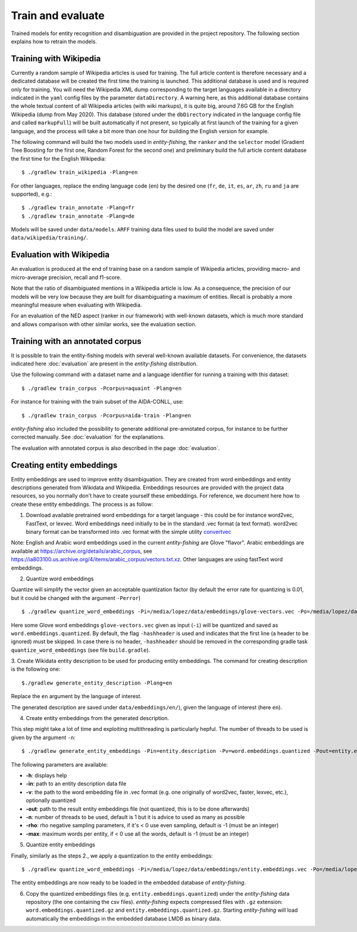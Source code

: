 .. topic:: Train and evaluate

Train and evaluate
==================

Trained models for entity recognition and disambiguation are provided in the project repository. The following section explains how to retrain the models. 

Training with Wikipedia
***********************

Currently a random sample of Wikipedia articles is used for training. The full article content is therefore necessary and a dedicated database will be created the first time the training is launched. This additional database is used and is required only for training. You will need the Wikipedia XML dump corresponding to the target languages available in a directory indicated in the ``yaml`` config files by the parameter ``dataDirectory``. A warning here, as this additional database contains the whole textual content of all Wikipedia articles (with wiki markups), it is quite big, around 7.6G GB for the English Wikipedia (dump from May 2020). This database (stored under the ``dbDirectory`` indicated in the language config file and called ``markupFull``) will be built automatically if not present, so typically at first launch of the training for a given language, and the process will take a bit more than one hour for building the English version for example. 

The following command will build the two models used in *entity-fishing*, the ``ranker`` and the ``selector`` model (Gradient Tree Boosting for the first one, Random Forest for the second one) and preliminary build the full article content database the first time for the English Wikipedia:
::
	$ ./gradlew train_wikipedia -Plang=en


For other languages, replace the ending language code (``en``) by the desired one (``fr``, ``de``, ``it``, ``es``, ``ar``, ``zh``, ``ru`` and ``ja`` are supported), e.g.:
::
	$ ./gradlew train_annotate -Plang=fr
	$ ./gradlew train_annotate -Plang=de

Models will be saved under ``data/models``. ``ARFF`` training data files used to build the model are saved under ``data/wikipedia/training/``.

Evaluation with Wikipedia
*************************

An evaluation is produced at the end of training base on a random sample of Wikipedia articles, providing macro- and micro-average precision, recall and f1-score. 

Note that the ratio of disambiguated mentions in a Wikipedia article is low. As a consequence, the precision of our models will be very low because they are built for disambiguating a maximum of entities. Recall is probably a more meaningful measure when evaluating with Wikipedia.

For an evaluation of the NED aspect (ranker in our framework) with well-known datasets, which is much more standard and allows comparison with other similar works, see the evaluation section.

Training with an annotated corpus
*********************************

It is possible to train the entity-fishing models with several well-known available datasets. For convenience, the datasets indicated here :doc:`evaluation` are present in the *entity-fishing* distribution.

Use the following command with a dataset name and a language identifier for running a training with this dataset:
::
	$ ./gradlew train_corpus -Pcorpus=aquaint -Plang=en

For instance for training with the train subset of the AIDA-CONLL, use: 
::
	$ ./gradlew train_corpus -Pcorpus=aida-train -Plang=en 

*entity-fishing* also included the possibility to generate additional pre-annotated corpus, for instance to be further corrected manually. See :doc:`evaluation` for the explanations.

The evaluation with annotated corpus is also described in the page :doc:`evaluation`.

Creating entity embeddings
**************************

Entity embeddings are used to improve entity disambiguation. They are created from word embeddings and entity descriptions generated from Wikidata and Wikipedia. Embeddings resources are provided with the project data resources, so you normally don't have to create yourself these embeddings. For reference, we document here how to create these entity embeddings. The process is as follow: 

1. Download available pretrained word embeddings for a target language - this could be for instance word2vec, FastText, or lexvec. Word embeddings need initially to be in the standard .vec format (a text format). word2vec binary format can be transformed into .vec format with the simple utility `convertvec <https://github.com/marekrei/convertvec>`_

Note: English and Arabic word embeddings used in the current *entity-fishing* are Glove "flavor". Arabic embeddings are available at https://archive.org/details/arabic_corpus, see https://ia803100.us.archive.org/4/items/arabic_corpus/vectors.txt.xz. Other languages are using fastText word embeddings. 

2. Quantize word embeddings

Quantize will simplify the vector given an acceptable quantization factor (by default the error rate for quantizing is 0.01, but it could be changed with the argument ``-Perror``)
::
	$ ./gradlew quantize_word_embeddings -Pi=/media/lopez/data/embeddings/glove-vectors.vec -Po=/media/lopez/data/embeddings/word.embeddings.quantized

Here some Glove word embeddings ``glove-vectors.vec`` given as input (``-i``) will be quantized and saved as ``word.embeddings.quantized``. 
By default, the flag ``-hashheader`` is used and indicates that the first line (a header to be ignored) must be skipped. In case there is no header, ``-hashheader`` should be removed in the corresponding gradle task ``quantize_word_embeddings`` (see file ``build.gradle``). 

3. Create Wikidata entity description to be used for producing entity embeddings. The command for creating description is the following one:
::
	$./gradlew generate_entity_description -Plang=en

Replace the ``en`` argument by the language of interest. 

The generated description are saved under ``data/embeddings/en/``), given the language of interest (here ``en``).  

4. Create entity embeddings from the generated description. 

This step might take a lot of time and exploiting multithreading is particularly hepful. The number of threads to be used is given by the argument ``-n``:
::
	$ ./gradlew generate_entity_embeddings -Pin=entity.description -Pv=word.embeddings.quantized -Pout=entity.embeddings.vec -Pn=10

The following parameters are available:

* **-h**: displays help
* **-in**: path to an entity description data file
* **-v**: the path to the word embedding file in .vec format (e.g. one originally of word2vec, faster, lexvec, etc.), optionally quantized
* **-out**: path to the result entity embeddings file (not quantized, this is to be done afterwards)
* **-n**: number of threads to be used, default is 1 but it is advice to used as many as possible
* **-rho**: rho negative sampling parameters, if it's < 0 use even sampling, default is -1 (must be an integer)
* **-max**: maximum words per entity, if < 0 use all the words, default is -1 (must be an integer)

5. Quantize entity embeddings

Finally, similarly as the steps 2., we apply a quantization to the entity embeddings:
::
	$ ./gradlew quantize_word_embeddings -Pi=/media/lopez/data/embeddings/entity.embeddings.vec -Po=/media/lopez/data/embeddings/entity.embeddings.quantized

The entity embeddings are now ready to be loaded in the embedded database of *entity-fishing*. 

6. Copy the quantized embeddings files (e.g. ``entity.embeddings.quantized``) under the *entity-fishing* data repository (the one containing the csv files). *entity-fishing* expects compressed files with ``.gz`` extension:  ``word.embeddings.quantized.gz`` and ``entity.embeddings.quantized.gz``. Starting *entity-fishing* will load automatically the embeddings in the embedded database LMDB as binary data.
